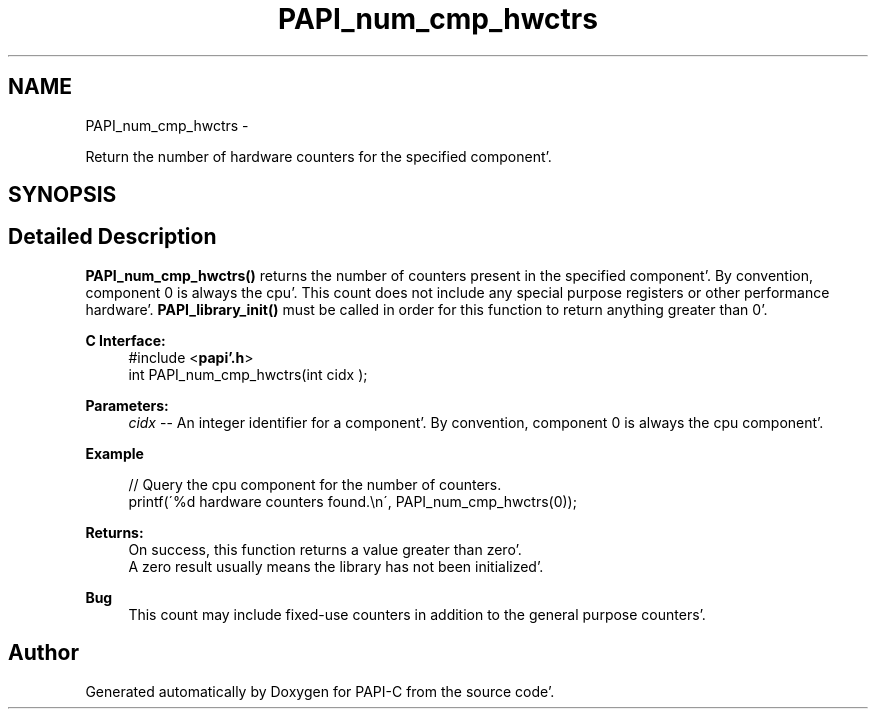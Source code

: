 .TH "PAPI_num_cmp_hwctrs" 3 "Wed Nov 2 2011" "Version 4.2.0.0" "PAPI-C" \" -*- nroff -*-
.ad l
.nh
.SH NAME
PAPI_num_cmp_hwctrs \- 
.PP
Return the number of hardware counters for the specified component'\&.  

.SH SYNOPSIS
.br
.PP
.SH "Detailed Description"
.PP 
\fBPAPI_num_cmp_hwctrs()\fP returns the number of counters present in the specified component'\&. By convention, component 0 is always the cpu'\&. This count does not include any special purpose registers or other performance hardware'\&. \fBPAPI_library_init()\fP must be called in order for this function to return anything greater than 0'\&.
.PP
\fBC Interface:\fP
.RS 4
#include <\fBpapi'\&.h\fP> 
.br
 int PAPI_num_cmp_hwctrs(int  cidx );
.RE
.PP
\fBParameters:\fP
.RS 4
\fIcidx\fP -- An integer identifier for a component'\&. By convention, component 0 is always the cpu component'\&.
.RE
.PP
\fBExample\fP
.RS 4

.PP
.nf
 // Query the cpu component for the number of counters\&.
 printf(\'%d hardware counters found\&.\\n\', PAPI_num_cmp_hwctrs(0));

.fi
.PP
.RE
.PP
\fBReturns:\fP
.RS 4
On success, this function returns a value greater than zero'\&.
.br
 A zero result usually means the library has not been initialized'\&.
.RE
.PP
\fBBug\fP
.RS 4
This count may include fixed-use counters in addition to the general purpose counters'\&. 
.RE
.PP


.SH "Author"
.PP 
Generated automatically by Doxygen for PAPI-C from the source code'\&.
